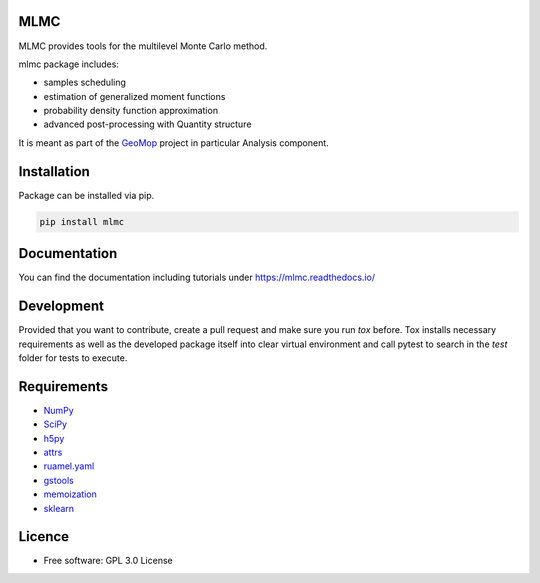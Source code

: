 
MLMC
----

.. image:: https://github.com/GeoMop/MLMC/workflows/package/badge.svg
    :target: https://github.com/GeoMop/MLMC/actions
.. image:: https://img.shields.io/pypi/v/mlmc.svg
    :target: https://pypi.org/project/mlmc/
.. image:: https://img.shields.io/pypi/pyversions/mlmc.svg
    :target: https://pypi.org/project/mlmc/

MLMC provides tools for the multilevel Monte Carlo method.

mlmc package includes:

- samples scheduling
- estimation of generalized moment functions
- probability density function approximation
- advanced post-processing with Quantity structure


It is meant as part of the `GeoMop  <http://geomop.github.io/>`_ project in particular Analysis component.


Installation
----------------------------------
Package can be installed via pip.

.. code-block::

    pip install mlmc


Documentation
-------------
You can find the documentation including tutorials under https://mlmc.readthedocs.io/


Development
-----------

Provided that you want to contribute, create a pull request and make sure you run `tox` before. Tox
installs necessary requirements as well as the developed package itself into clear virtual environment
and call pytest to search in the `test` folder for tests to execute.


Requirements
------------
- `NumPy  <https://pypi.org/project/numpy/>`_
- `SciPy  <https://pypi.org/project/scipy/>`_
- `h5py  <https://pypi.org/project/h5py/>`_
- `attrs  <https://pypi.org/project/attrs/>`_
- `ruamel.yaml  <https://pypi.org/project/ruamel.yaml/>`_
- `gstools  <https://pypi.org/project/gstools/>`_
- `memoization  <https://pypi.org/project/memoization/>`_
- `sklearn  <https://pypi.org/project/sklearn/>`_


Licence
-------
* Free software: GPL 3.0  License


